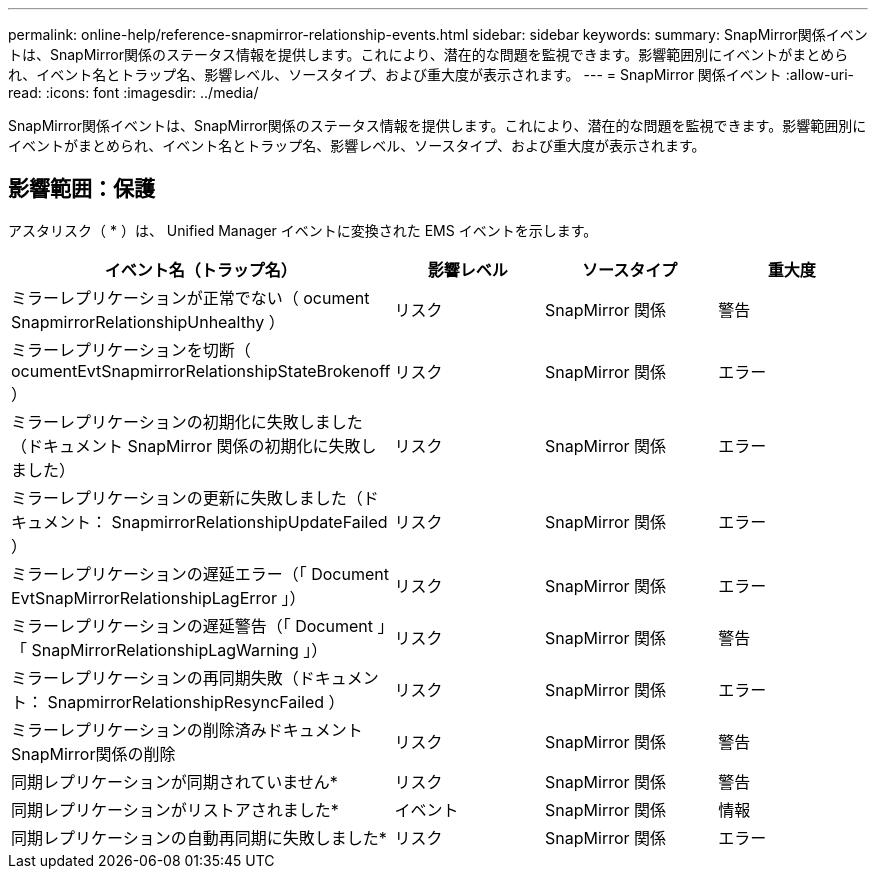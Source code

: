 ---
permalink: online-help/reference-snapmirror-relationship-events.html 
sidebar: sidebar 
keywords:  
summary: SnapMirror関係イベントは、SnapMirror関係のステータス情報を提供します。これにより、潜在的な問題を監視できます。影響範囲別にイベントがまとめられ、イベント名とトラップ名、影響レベル、ソースタイプ、および重大度が表示されます。 
---
= SnapMirror 関係イベント
:allow-uri-read: 
:icons: font
:imagesdir: ../media/


[role="lead"]
SnapMirror関係イベントは、SnapMirror関係のステータス情報を提供します。これにより、潜在的な問題を監視できます。影響範囲別にイベントがまとめられ、イベント名とトラップ名、影響レベル、ソースタイプ、および重大度が表示されます。



== 影響範囲：保護

アスタリスク（ * ）は、 Unified Manager イベントに変換された EMS イベントを示します。

|===
| イベント名（トラップ名） | 影響レベル | ソースタイプ | 重大度 


 a| 
ミラーレプリケーションが正常でない（ ocument SnapmirrorRelationshipUnhealthy ）
 a| 
リスク
 a| 
SnapMirror 関係
 a| 
警告



 a| 
ミラーレプリケーションを切断（ ocumentEvtSnapmirrorRelationshipStateBrokenoff ）
 a| 
リスク
 a| 
SnapMirror 関係
 a| 
エラー



 a| 
ミラーレプリケーションの初期化に失敗しました（ドキュメント SnapMirror 関係の初期化に失敗しました）
 a| 
リスク
 a| 
SnapMirror 関係
 a| 
エラー



 a| 
ミラーレプリケーションの更新に失敗しました（ドキュメント： SnapmirrorRelationshipUpdateFailed ）
 a| 
リスク
 a| 
SnapMirror 関係
 a| 
エラー



 a| 
ミラーレプリケーションの遅延エラー（「 Document EvtSnapMirrorRelationshipLagError 」）
 a| 
リスク
 a| 
SnapMirror 関係
 a| 
エラー



 a| 
ミラーレプリケーションの遅延警告（「 Document 」「 SnapMirrorRelationshipLagWarning 」）
 a| 
リスク
 a| 
SnapMirror 関係
 a| 
警告



 a| 
ミラーレプリケーションの再同期失敗（ドキュメント： SnapmirrorRelationshipResyncFailed ）
 a| 
リスク
 a| 
SnapMirror 関係
 a| 
エラー



 a| 
ミラーレプリケーションの削除済みドキュメントSnapMirror関係の削除
 a| 
リスク
 a| 
SnapMirror 関係
 a| 
警告



 a| 
同期レプリケーションが同期されていません*
 a| 
リスク
 a| 
SnapMirror 関係
 a| 
警告



 a| 
同期レプリケーションがリストアされました*
 a| 
イベント
 a| 
SnapMirror 関係
 a| 
情報



 a| 
同期レプリケーションの自動再同期に失敗しました*
 a| 
リスク
 a| 
SnapMirror 関係
 a| 
エラー

|===